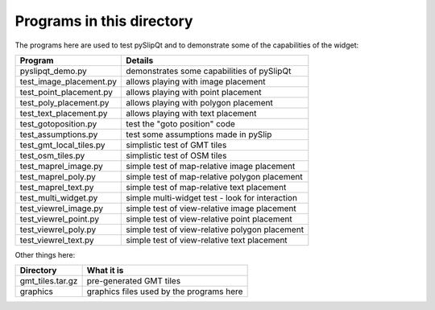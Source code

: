 Programs in this directory
==========================

The programs here are used to test pySlipQt and to demonstrate some of the
capabilities of the widget:

=======================  =======
Program                  Details
=======================  =======
pyslipqt_demo.py         demonstrates some capabilities of pySlipQt
test_image_placement.py  allows playing with image placement
test_point_placement.py  allows playing with point placement
test_poly_placement.py   allows playing with polygon placement
test_text_placement.py   allows playing with text placement
test_gotoposition.py     test the "goto position" code
test_assumptions.py      test some assumptions made in pySlip
test_gmt_local_tiles.py  simplistic test of GMT tiles
test_osm_tiles.py        simplistic test of OSM tiles
test_maprel_image.py     simple test of map-relative image placement
test_maprel_poly.py      simple test of map-relative polygon placement
test_maprel_text.py      simple test of map-relative text placement
test_multi_widget.py     simple multi-widget test - look for interaction
test_viewrel_image.py    simple test of view-relative image placement
test_viewrel_point.py    simple test of view-relative point placement
test_viewrel_poly.py     simple test of view-relative polygon placement
test_viewrel_text.py     simple test of view-relative text placement
=======================  =======

Other things here:

=======================  =======
Directory                What it is
=======================  =======
gmt_tiles.tar.gz         pre-generated GMT tiles
graphics                 graphics files used by the programs here
=======================  =======

